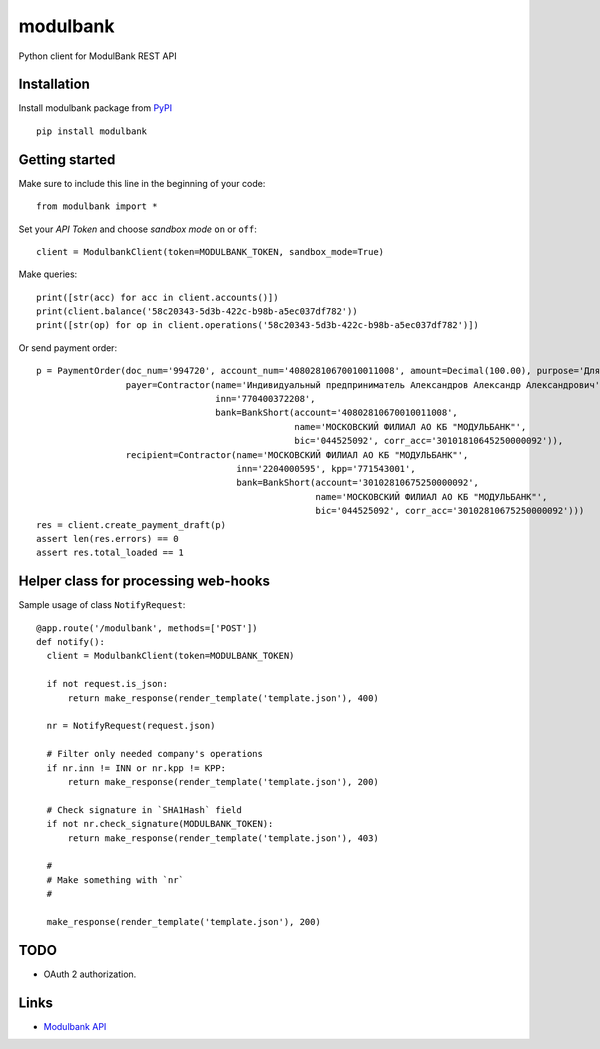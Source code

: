 =========
modulbank
=========

.. image:: https://travis-ci.org/Otetz/modulbank.svg?branch=master
    :target: https://travis-ci.org/Otetz/modulbank
.. image:: https://readthedocs.org/projects/modulbank/badge/?version=latest
    :target: http://modulbank.readthedocs.io/en/latest/?badge=latest
    :alt: Documentation Status
.. image:: https://badge.fury.io/py/modulbank.svg
    :target: https://badge.fury.io/py/modulbank
.. image:: https://coveralls.io/repos/github/Otetz/modulbank/badge.svg?branch=master
    :target: https://coveralls.io/github/Otetz/modulbank?branch=master
.. image:: https://codeclimate.com/github/Otetz/modulbank/badges/gpa.svg
    :target: https://codeclimate.com/github/Otetz/modulbank
    :alt: Code Climate

Python client for ModulBank REST API

Installation
------------

Install modulbank package from `PyPI <https://pypi.python.org/pypi>`_
::

  pip install modulbank

Getting started
---------------

Make sure to include this line in the beginning of your code::

  from modulbank import *

Set your *API Token* and choose *sandbox mode* ``on`` or ``off``::

  client = ModulbankClient(token=MODULBANK_TOKEN, sandbox_mode=True)

Make queries::

  print([str(acc) for acc in client.accounts()])
  print(client.balance('58c20343-5d3b-422c-b98b-a5ec037df782'))
  print([str(op) for op in client.operations('58c20343-5d3b-422c-b98b-a5ec037df782')])

Or send payment order::

  p = PaymentOrder(doc_num='994720', account_num='40802810670010011008', amount=Decimal(100.00), purpose='Для теста',
                   payer=Contractor(name='Индивидуальный предприниматель Александров Александр Александрович',
                                    inn='770400372208',
                                    bank=BankShort(account='40802810670010011008',
                                                   name='МОСКОВСКИЙ ФИЛИАЛ АО КБ "МОДУЛЬБАНК"',
                                                   bic='044525092', corr_acc='30101810645250000092')),
                   recipient=Contractor(name='МОСКОВСКИЙ ФИЛИАЛ АО КБ "МОДУЛЬБАНК"',
                                        inn='2204000595', kpp='771543001',
                                        bank=BankShort(account='30102810675250000092',
                                                       name='МОСКОВСКИЙ ФИЛИАЛ АО КБ "МОДУЛЬБАНК"',
                                                       bic='044525092', corr_acc='30102810675250000092')))
  res = client.create_payment_draft(p)
  assert len(res.errors) == 0
  assert res.total_loaded == 1

Helper class for processing web-hooks
-------------------------------------

Sample usage of class ``NotifyRequest``::

  @app.route('/modulbank', methods=['POST'])
  def notify():
    client = ModulbankClient(token=MODULBANK_TOKEN)

    if not request.is_json:
        return make_response(render_template('template.json'), 400)

    nr = NotifyRequest(request.json)

    # Filter only needed company's operations
    if nr.inn != INN or nr.kpp != KPP:
        return make_response(render_template('template.json'), 200)

    # Check signature in `SHA1Hash` field
    if not nr.check_signature(MODULBANK_TOKEN):
        return make_response(render_template('template.json'), 403)

    #
    # Make something with `nr`
    #

    make_response(render_template('template.json'), 200)

TODO
----

- OAuth 2 authorization.

Links
-----

- `Modulbank API <https://api.modulbank.ru/>`_